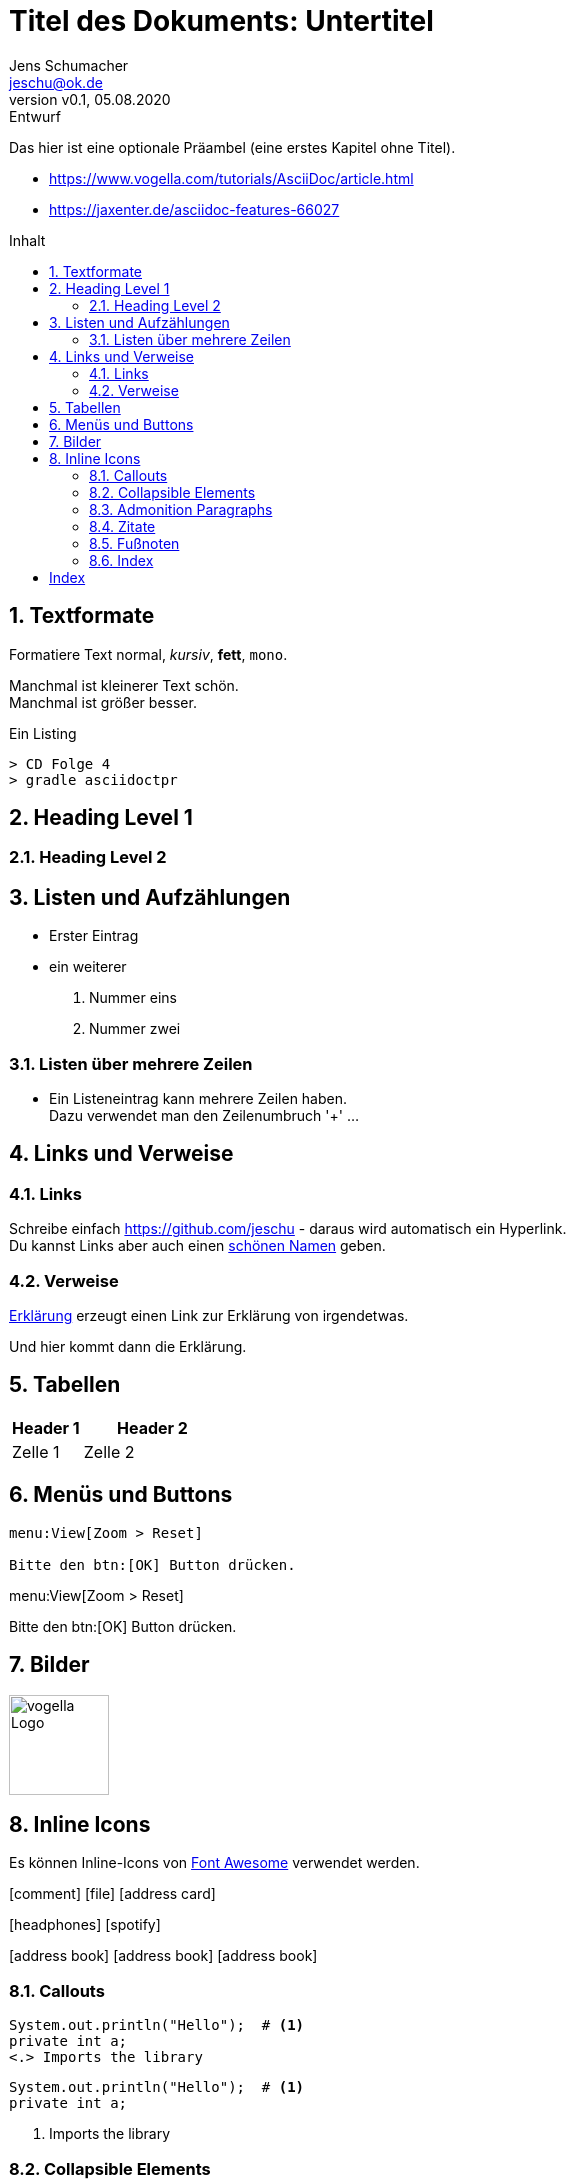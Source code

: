 = Titel des Dokuments: Untertitel
:revnumber: v0.1
:revdate: 05.08.2020
:revremark: Entwurf
:author: Jens Schumacher
:email: jeschu@ok.de
:sectnums:
:toc: preamble
:toclevels: 4
:toc-title: Inhalt
:icons: font

:description: Beschreibung des Dokuments
:keywords: Schlüsselwörter

Das hier ist eine optionale Präambel (eine erstes Kapitel ohne Titel).

* https://www.vogella.com/tutorials/AsciiDoc/article.html
* https://jaxenter.de/asciidoc-features-66027


== Textformate

Formatiere Text normal, _kursiv_, *fett*, `mono`.

Manchmal ist [small]#kleinerer Text# schön. +
Manchmal ist [big]#größer# besser.

.Ein Listing
----
> CD Folge 4
> gradle asciidoctpr
----

== Heading Level 1

=== Heading Level 2

== Listen und Aufzählungen

* Erster Eintrag
* ein weiterer

. Nummer eins
. Nummer zwei

=== Listen über mehrere Zeilen

* Ein Listeneintrag kann mehrere Zeilen haben. +
Dazu verwendet man den Zeilenumbruch '+' ...

== Links und Verweise

=== Links

Schreibe einfach https://github.com/jeschu - daraus wird automatisch ein
Hyperlink. +
Du kannst Links aber auch einen https://github.com/jeschu[schönen Namen] geben.

=== Verweise

<<ein-verweis,Erklärung>> erzeugt einen Link zur Erklärung von irgendetwas.

[[ein-verweis]]
Und hier kommt dann die Erklärung.

== Tabellen

[cols="1,2a",options="header",frame="topbot",grid="rows"]
|===
|Header 1 |Header 2
|Zelle 1
|Zelle 2
|===

== Menüs und Buttons

```
menu:View[Zoom > Reset]

Bitte den btn:[OK] Button drücken.
```
====
menu:View[Zoom > Reset]

Bitte den btn:[OK] Button drücken.
====

== Bilder

image::https://www.vogella.com/tutorials/AsciiDoc/img/vogellacompany.jpg[vogella Logo, 100, 100]

== Inline Icons

Es können Inline-Icons von https://fontawesome.com/icons?d=gallery[Font Awesome]
verwendet werden.

icon:comment[] icon:file[] icon:address-card[]

icon:headphones[] icon:spotify[size=300%]

icon:address-book[] icon:address-book[set=fas] icon:address-book[set=far]


=== Callouts

```
System.out.println("Hello");  # <.>
private int a;
<.> Imports the library
```
```
System.out.println("Hello");  # <.>
private int a;
```
<.> Imports the library

=== Collapsible Elements
.Title
[%collapsible]
====
Ein faltbarer Block
====

=== Admonition Paragraphs

```
Here are the other built-in admonition types:

NOTE: Some additional info...

TIP: Pro tip...

IMPORTANT: Don't forget...

WARNING: Watch out for...

CAUTION: Ensure that...
```
Here are the other built-in admonition types:

NOTE: Some additional info...

TIP: Pro tip...

IMPORTANT: Don't forget...

WARNING: Watch out for...

CAUTION: Ensure that...

=== Zitate

[quote, Douglas Adams, Interview]
____
Es steckt ein Sinn in dieser Geschichte, aber der ist dem Chronisten im
Augenblick entfallen.
____

=== Fußnoten

The hail-and-rainbow protocol can be initiated at five levels:
double, tertiary, supernumerary, supermassive, and apocalyptic party.footnote:[The double hail-and-rainbow level makes my toes tingle.]
A bold statement!footnote:disclaimer[Opinions are my own.]

Another outrageous statement.footnote:disclaimer[]

=== Index

The Lady of the Lake, her arm clad in the purest shimmering samite,
held aloft Excalibur from the bosom of the water,
signifying by divine providence that I, ((Arthur)),
was to carry Excalibur (((Sword, Broadsword, Excalibur))).
That is why I am your king. Shut up! Will you shut up?!
Burn her anyway! I'm not a witch.
Look, my liege! We found them.

indexterm2:[Lancelot] was one of the Knights of the Round Table.
indexterm:[knight, Knight of the Round Table, Lancelot]

[index]
= Index
